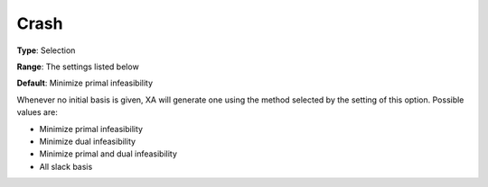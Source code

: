 .. _XA_General_-_Crash:


Crash
=====



**Type**:	Selection	

**Range**:	The settings listed below	

**Default**:	Minimize primal infeasibility	



Whenever no initial basis is given, XA will generate one using the method selected by the setting of this option. Possible values are:



*	Minimize primal infeasibility
*	Minimize dual infeasibility
*	Minimize primal and dual infeasibility
*	All slack basis



